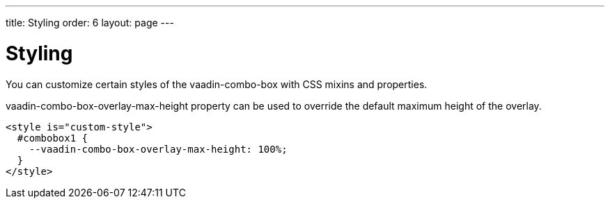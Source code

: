 ---
title: Styling
order: 6
layout: page
---


[[vaadin-combo-box.styling]]
= Styling

You can customize certain styles of the [vaadinelement]#vaadin-combo-box# with CSS mixins and properties.

[propertyname]#vaadin-combo-box-overlay-max-height# property can be used to override the default maximum height of the overlay.

[source,html]
----
<style is="custom-style">
  #combobox1 {
    --vaadin-combo-box-overlay-max-height: 100%;
  }
</style>
----
